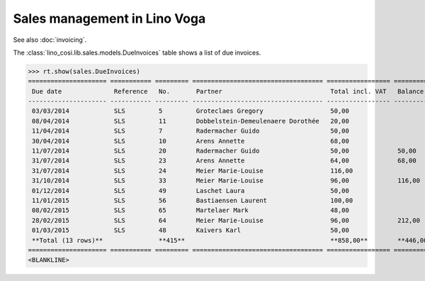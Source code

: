 .. _voga.specs.sales:

=============================
Sales management in Lino Voga
=============================

.. to test only this doc:

    $ python setup.py test -s tests.DocsTests.test_sales

    >>> from lino import startup
    >>> startup('lino_voga.projects.roger.settings.doctests')
    >>> from lino.api.doctest import *
    
See also :doc:`invoicing`. 

The :class:`lino_cosi.lib.sales.models.DueInvoices` table shows a list
of due invoices.

>>> rt.show(sales.DueInvoices)
===================== =========== ========= =================================== ================= ================ ================
 Due date              Reference   No.       Partner                             Total incl. VAT   Balance before   Balance to pay
--------------------- ----------- --------- ----------------------------------- ----------------- ---------------- ----------------
 03/03/2014            SLS         5         Groteclaes Gregory                  50,00                              -662,50
 08/04/2014            SLS         11        Dobbelstein-Demeulenaere Dorothée   20,00                              -240,40
 11/04/2014            SLS         7         Radermacher Guido                   50,00                              -439,50
 30/04/2014            SLS         10        Arens Annette                       68,00                              -797,64
 11/07/2014            SLS         20        Radermacher Guido                   50,00             50,00            -332,50
 31/07/2014            SLS         23        Arens Annette                       64,00             68,00            -558,08
 31/07/2014            SLS         24        Meier Marie-Louise                  116,00                             -918,72
 31/10/2014            SLS         33        Meier Marie-Louise                  96,00             116,00           -528,00
 01/12/2014            SLS         49        Laschet Laura                       50,00                              -202,00
 11/01/2015            SLS         56        Bastiaensen Laurent                 100,00                             -295,00
 08/02/2015            SLS         65        Martelaer Mark                      48,00                              -94,56
 28/02/2015            SLS         64        Meier Marie-Louise                  96,00             212,00           -67,20
 01/03/2015            SLS         48        Kaivers Karl                        50,00                              -171,00
 **Total (13 rows)**               **415**                                       **858,00**        **446,00**       **-5 307,10**
===================== =========== ========= =================================== ================= ================ ================
<BLANKLINE>

